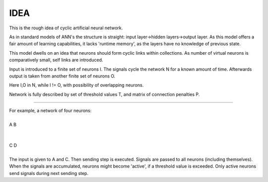 =========
IDEA
=========

This is the rough idea of cyclic artificial neural network.

As in standard models of ANN's the structure is straight: input layer->hidden layers->output layer. As this model offers a fair amount of learning capabilities, it lacks 'runtime memory', as the layers have no knowledge of previous state.

This model dwells on an idea that neurons should form cyclic links within collections. As number of virtual neurons is comparatively small, self links are introduced.

Input is introduced to a finite set of neurons I. The signals cycle the network N for a known amount of time. Afterwards output is taken from another finite set of neurons O.

Here I,O in N, while I != O, with possibility of overlapping neurons.

Network is fully described by set of threshold values T, and matrix of connection penalties P.

----

| For example, a network of four neurons:
|
| A        B
|
|
| C        D
|
| The input is given to A and C. Then sending step is executed. Signals are passed to all neurons (including themselves). When the signals are accumulated, neurons might become 'active', if a threshold value is exceeded. Only active neurons send signals during next sending step.
